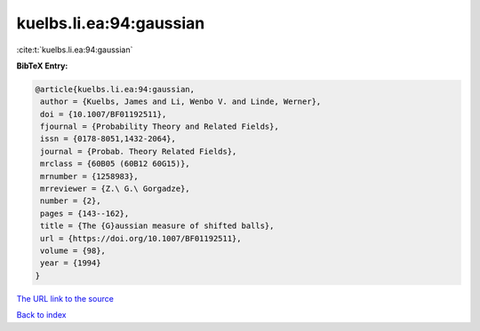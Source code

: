 kuelbs.li.ea:94:gaussian
========================

:cite:t:`kuelbs.li.ea:94:gaussian`

**BibTeX Entry:**

.. code-block:: bibtex

   @article{kuelbs.li.ea:94:gaussian,
    author = {Kuelbs, James and Li, Wenbo V. and Linde, Werner},
    doi = {10.1007/BF01192511},
    fjournal = {Probability Theory and Related Fields},
    issn = {0178-8051,1432-2064},
    journal = {Probab. Theory Related Fields},
    mrclass = {60B05 (60B12 60G15)},
    mrnumber = {1258983},
    mrreviewer = {Z.\ G.\ Gorgadze},
    number = {2},
    pages = {143--162},
    title = {The {G}aussian measure of shifted balls},
    url = {https://doi.org/10.1007/BF01192511},
    volume = {98},
    year = {1994}
   }

`The URL link to the source <https://doi.org/10.1007/BF01192511>`__


`Back to index <../By-Cite-Keys.html>`__
